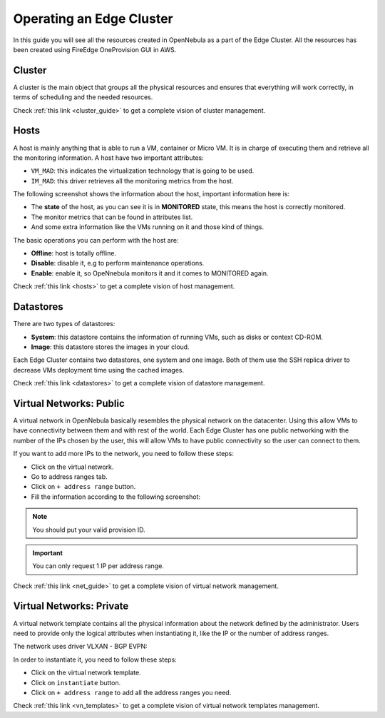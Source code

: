 .. _operating_edge_cluster:

=========================
Operating an Edge Cluster
=========================

In this guide you will see all the resources created in OpenNebula as a part of the Edge Cluster. All the resources has been created using FireEdge OneProvision GUI in AWS.

Cluster
================================================================================

A cluster is the main object that groups all the physical resources and ensures that everything will work correctly, in terms of scheduling and the needed resources.

|image_cluster|

Check :ref:`this link <cluster_guide>` to get a complete vision of cluster management.

Hosts
================================================================================

A host is mainly anything that is able to run a VM, container or Micro VM. It is in charge of executing them and retrieve all the monitoring information. A host have two important attributes:

* ``VM_MAD``: this indicates the virtualization technology that is going to be used.
* ``IM_MAD``: this driver retrieves all the monitoring metrics from the host.

The following screenshot shows the information about the host, important information here is:

* The **state** of the host, as you can see it is in **MONITORED** state, this means the host is correctly monitored.
* The monitor metrics that can be found in attributes list.
* And some extra information like the VMs running on it and those kind of things.

|image_host|

The basic operations you can perform with the host are:

* **Offline**: host is totally offline.
* **Disable**: disable it, e.g to perform maintenance operations.
* **Enable**: enable it, so OpeNnebula monitors it and it comes to MONITORED again.

Check :ref:`this link <hosts>` to get a complete vision of host management.

Datastores
================================================================================

There are two types of datastores:

* **System**: this datastore contains the information of running VMs, such as disks or context CD-ROM.
* **Image**: this datastore stores the images in your cloud.

Each Edge Cluster contains two datastores, one system and one image. Both of them use the SSH replica driver to decrease VMs deployment time using the cached images.

|image_datastore|

Check :ref:`this link <datastores>` to get a complete vision of datastore management.

.. _edge_public:

Virtual Networks: Public
================================================================================

A virtual network in OpenNebula basically resembles the physical network on the datacenter. Using this allow VMs to have connectivity between them and with rest of the world. Each Edge Cluster has one public networking with the number of the IPs chosen by the user, this will allow VMs to have public connectivity so the user can connect to them.

|image_public_net|

If you want to add more IPs to the network, you need to follow these steps:

* Click on the virtual network.
* Go to address ranges tab.
* Click on ``+ address range`` button.
* Fill the information according to the following screenshot:

|image_add_ar|

.. note:: You should put your valid provision ID.

.. important:: You can only request 1 IP per address range.

Check :ref:`this link <net_guide>` to get a complete vision of virtual network management.

.. _edge_private:

Virtual Networks: Private
================================================================================

A virtual network template contains all the physical information about the network defined by the administrator. Users need to provide only the logical attributes when instantiating it, like the IP or the number of address ranges.

The network uses driver VLXAN - BGP EVPN:

|image_private_net|

In order to instantiate it, you need to follow these steps:

* Click on the virtual network template.
* Click on ``instantiate`` button.
* Click on ``+ address range`` to add all the address ranges you need.

Check :ref:`this link <vn_templates>` to get a complete vision of virtual network templates management.

.. |image_cluster| image:: /images/edge_cluster.png
.. |image_host| image:: /images/edge_host.png
.. |image_datastore| image:: /images/edge_datastore.png
.. |image_public_net| image:: /images/edge_public_net.png
.. |image_add_ar| image:: /images/edge_add_ar.png
.. |image_private_net| image:: /images/edge_private_net.png
